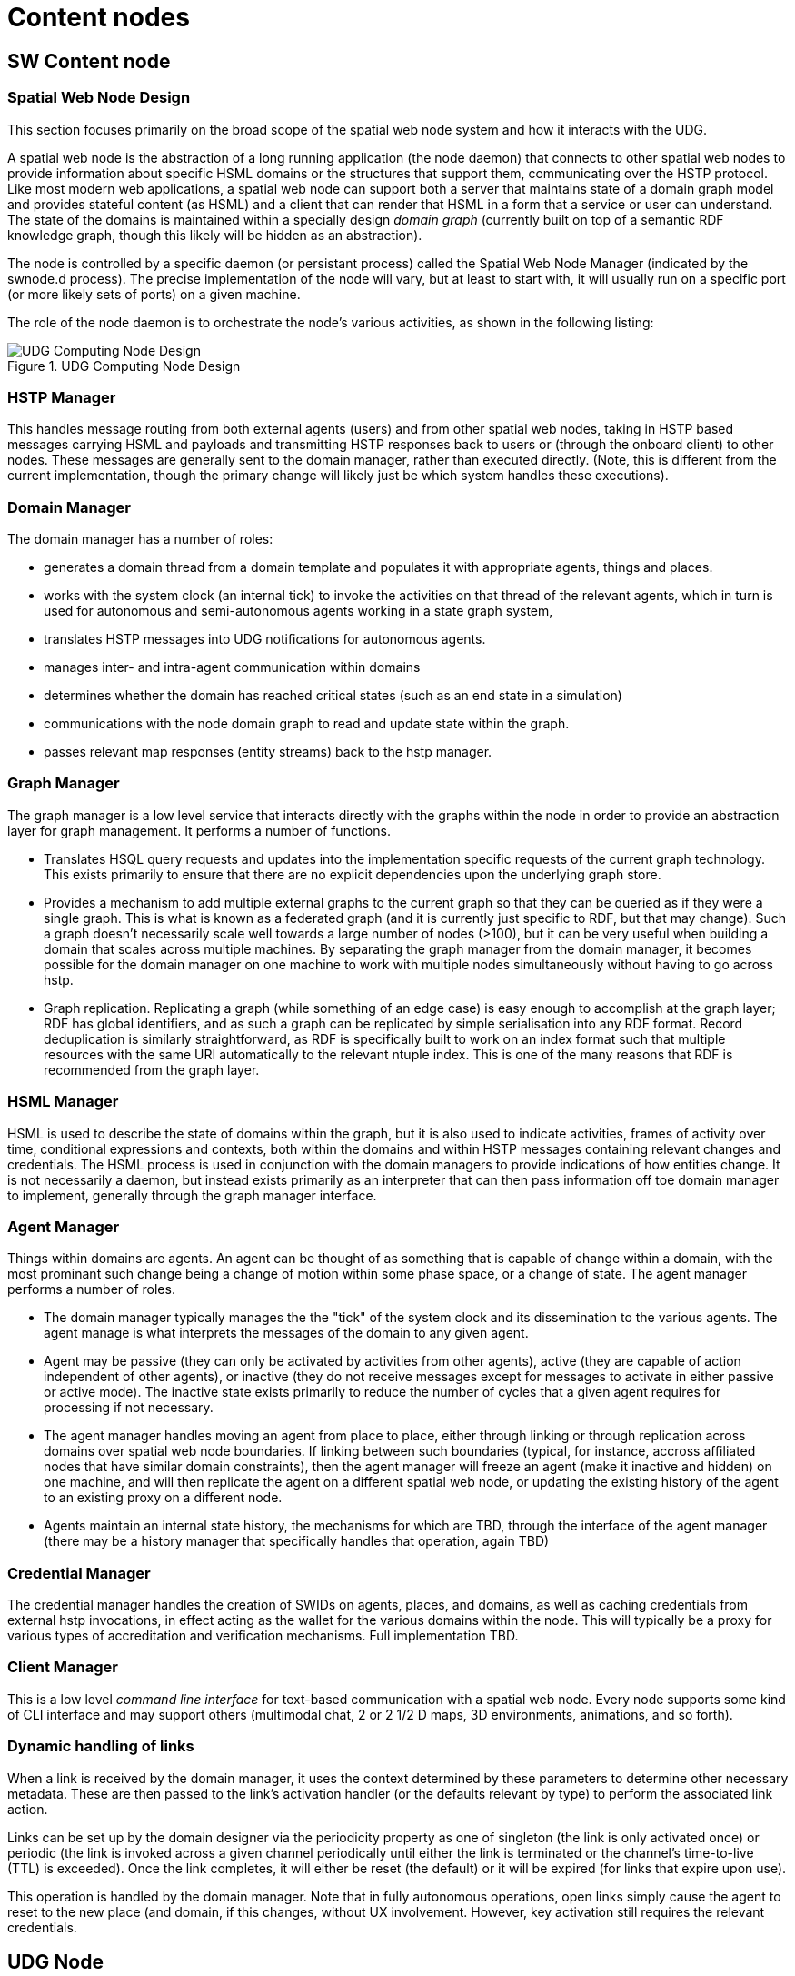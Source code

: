﻿= Content nodes

== SW Content node

=== Spatial Web Node Design

This section focuses primarily on the broad scope of the spatial web node system
and how it interacts with the UDG.

A spatial web node is the abstraction of a long running application (the node
daemon) that connects to other spatial web nodes to provide information about
specific HSML domains or the structures that support them, communicating over
the HSTP protocol. Like most modern web applications, a spatial web node can
support both a server that maintains state of a domain graph model and provides
stateful content (as HSML) and a client that can render that HSML in a form that
a service or user can understand. The state of the domains is maintained within
a specially design ___domain graph___ (currently built on top of a semantic RDF
knowledge graph, though this likely will be hidden as an abstraction).

The node is controlled by a specific daemon (or persistant process) called the
Spatial Web Node Manager (indicated by the swnode.d process). The precise
implementation of the node will vary, but at least to start with, it will
usually run on a specific port (or more likely sets of ports) on a given
machine.

The role of the node daemon is to orchestrate the node's various activities, as shown in the following listing:

[[fig-udg-node-design]]
.UDG Computing Node Design
image::UDG_Node_Design.png[UDG Computing Node Design]

// [source,mermaid]
// ----
// ---
// config:
//     layout: elk
// ---
// graph LR
// nm["Node Manager (swnode.d)"]
// hstp["HSTP Manager (hstp.d)"]
// gm["Graph Manager (graph.d)"]
// dm["Domain Manager (domain.d)"]
// agent["Agent Manager (agent.d)"]
// hsml["HSML Manager (hsml.d)"]
// cred["Credential Manager (cred.d)"]
// client["Client Manager (swclient.d)"]
// nm <--> hstp & dm & cred & client
// hstp <--> dm & gm
// dm <--> gm & agent & hsml
//----


=== HSTP Manager

This handles message routing from both external agents (users) and from other
spatial web nodes, taking in HSTP based messages carrying HSML and payloads and
transmitting HSTP responses back to users or (through the onboard client) to
other nodes. These messages are generally sent to the domain manager, rather
than executed directly. (Note, this is different from the current
implementation, though the primary change will likely just be which system
handles these executions).

=== Domain Manager

The domain manager has a number of roles:

* generates a domain thread from a domain template and populates it with
appropriate agents, things and places.

* works with the system clock (an internal tick) to invoke the activities on
that thread of the relevant agents, which in turn is used for autonomous and
semi-autonomous agents working in a state graph system,

* translates HSTP messages into UDG notifications for autonomous agents.

* manages inter- and intra-agent communication within domains

* determines whether the domain has reached critical states (such as an end
state in a simulation)

* communications with the node domain graph to read and update state within the
graph.

* passes relevant map responses (entity streams) back to the hstp manager.

=== Graph Manager

The graph manager is a low level service that interacts directly with the graphs
within the node in order to provide an abstraction layer for graph management.
It performs a number of functions.

* Translates HSQL query requests and updates into the implementation specific
requests of the current graph technology. This exists primarily to ensure that
there are no explicit dependencies upon the underlying graph store.

* Provides a mechanism to add multiple external graphs to the current graph so
that they can be queried as if they were a single graph. This is what is known
as a federated graph (and it is currently just specific to RDF, but that may
change). Such a graph doesn't necessarily scale well towards a large number of
nodes (>100), but it can be very useful when building a domain that scales
across multiple machines. By separating the graph manager from the domain
manager, it becomes possible for the domain manager on one machine to work with
multiple nodes simultaneously without having to go across hstp.

* Graph replication. Replicating a graph (while something of an edge case) is
easy enough to accomplish at the graph layer; RDF has global identifiers, and as
such a graph can be replicated by simple serialisation into any RDF format.
Record deduplication is similarly straightforward, as RDF is specifically built
to work on an index format such that multiple resources with the same URI
automatically to the relevant ntuple index. This is one of the many reasons that
RDF is recommended from the graph layer.

=== HSML Manager

HSML is used to describe the state of domains within the graph, but it is also
used to indicate activities, frames of activity over time, conditional
expressions and contexts, both within the domains and within HSTP messages
containing relevant changes and credentials. The HSML process is used in
conjunction with the domain managers to provide indications of how entities
change. It is not necessarily a daemon, but instead exists primarily as an
interpreter that can then pass information off toe domain manager to implement,
generally through the graph manager interface.

=== Agent Manager

Things within domains are agents. An agent can be thought of as something that
is capable of change within a domain, with the most prominant such change being
a change of motion within some phase space, or a change of state. The agent
manager performs a number of roles.

* The domain manager typically manages the the "tick" of the system clock and
its dissemination to the various agents. The agent manage is what interprets the
messages of the domain to any given agent.

* Agent may be passive (they can only be activated by activities from other
agents), active (they are capable of action independent of other agents), or
inactive (they do not receive messages except for messages to activate in either
passive or active mode). The inactive state exists primarily to reduce the
number of cycles that a given agent requires for processing if not necessary.

* The agent manager handles moving an agent from place to place, either through
linking or through replication across domains over spatial web node boundaries.
If linking between such boundaries (typical, for instance, accross affiliated
nodes that have similar domain constraints), then the agent manager will freeze
an agent (make it inactive and hidden) on one machine, and will then replicate
the agent on a different spatial web node, or updating the existing history of
the agent to an existing proxy on a different node.

* Agents maintain an internal state history, the mechanisms for which are TBD,
through the interface of the agent manager (there may be a history manager that
specifically handles that operation, again TBD)

=== Credential Manager

The credential manager handles the creation of SWIDs on agents, places, and
domains, as well as caching credentials from external hstp invocations, in
effect acting as the wallet for the various domains within the node. This will
typically be a proxy for various types of accreditation and verification
mechanisms. Full implementation TBD.

=== Client Manager

This is a low level __command line interface__ for text-based communication with
a spatial web node. Every node supports some kind of CLI interface and may
support others (multimodal chat, 2 or 2 1/2 D maps, 3D environments, animations,
and so forth).


=== Dynamic handling of links 

When a link is received by the domain manager, it uses the context determined by
these parameters to determine other necessary metadata. These are then passed to
the link's activation handler (or the defaults relevant by type) to perform the
associated link action.

Links can be set up by the domain designer via the periodicity property as one
of singleton (the link is only activated once) or periodic (the link is invoked
across a given channel periodically until either the link is terminated or the
channel's time-to-live (TTL) is exceeded). Once the link completes, it will
either be reset (the default) or it will be expired (for links that expire upon
use).

This operation is handled by the domain manager. Note that in fully autonomous
operations, open links simply cause the agent to reset to the new place (and
domain, if this changes, without UX involvement. However, key activation still
requires the relevant credentials.

== UDG Node

= UDG Node compoents

A typical Spatial Web UDG Node consists of a number of key components.

The hstp.d daemon::
This is the analog to the http.d daemon that powers HTTP web servers. It handles
the receipt of messages across channnels to the SW Node, and it also routes
messages in outbound channels to their destination. Its primary purpose is to
communicate with the broader Spatial Web, though it also has certain operations
that it can perform on the underlying domain graph of the SW Node.

The hsml.d process::
This interprets incoming HSML messages and translates these into specific UDG
query and update commands. It is usually invoked by the hstp.d daemon to provide
interpretation of HSML, but it can also be used as necessary to create HSML
DOMs. In this phase, the assumption is that the incoming HSML will be in some
form of RDF - JSON-LD, Turtle, RDF-XML etc, but this is not necessarily a formal
requirement so long as there is some consistent mapping to the internal
representation.

The udg.d domain daemon::
This is an internal high frequency loop that is used in order to animate domains
to manage state. It is only very peripherally connected to HSTP (primarily when
dealing with SW Node to Node communication), but in general it this process that
handles the internal state changes to the domain graph.

The domain graph::
The domain graph is a graph that maintains state within the various domains
contained within the SW Node. Collectively, the set of all domain graphs of all
Spatial Web Nodes is known as the __Universal Domain Graph__ (or __UDG__).
However, it is worth noting that this is not a single comprehensive graph but
rather a collection of graphs.

augmented graph module::
This is a module that works in conjunction with the hsml.d process to join
multiple domain graphs together into a single comprehensive graph. Note that
this is used primarily to extend the domain graph for handling complex
environments, and generally sits outside of the normal hstp.d processes.

certificate caches::
There are multiple certificate caches that are maintained by each Spatial Web
Node in order to reduce access time, especially for permissions. The caching
mechanism also serves to help resolve SWIDs on the local system.

SWID Generator::
Each Spatial Web node contains a mechanism to generate SWIDs that follow SWID
certificate standards, in effect acting like a wallet. This may be implemented
as a subgraph in the system or as a separate blockchain.

Transformation Pipeline::
Ordinarily, the output from a query will be some form of graph. However, for a
number of reasons, there will be times when the output needs to be transformed
into some other format (most especially HSML) or filtered in some other way
(such as through an LLM). The transformation pipeline handles this process.

Collector::
Certain operations involve aggregating the results of queries across multiple
spatial web nodes. The Collector module (part of hstp.d) is a queue that
collects incoming messages and aggregates them for transmission back to the
client. The exact details of the collector module are still TBD.

Extension Modules::
In all of these components, the fundamental design will be modular, such that
each component can be extended by code depending upon implementation. For
instance, the HSML encoder, the UDG.d and the HSTP.d all have access points for
agentic systems and e-commerce capabilities, components can be used for
converting external datasets into data analytics forms, transformations can be
written that generate images, maps, and related formats and so forth. These
module extensions would be integrated in by individual SW Node Administrators.

== Registry Node

=== Node for the Domain Registries

__Definition__. A __registry__ in the Spatial Web is a specific spatial web node that provides a number of services related to discovery, definition, search, DiD and alias resolution of resources. Most Spatial Web nodes provide registry services specifically for the resource within their respective graphs, though there are dedicated (public) nodes that exclusively handle these resources for public networks.

EDITOR: This document focuses solely on entity and domain registries. For more information about node registers, cf. link:node-registries.md[Node Registries].

=== Networks Neighborhoods of nodes

A SW Node communicates with other SW Nodes via HSTP. SW Nodes connect in one of
two ways:

. Via __neighborhood connections__ made when the node connects via a nodelink (a
specialized form of link that identifies a node) to another node. The successful
negotiation caches the nodelink in the node's __nodecache__. This is a
peer-to-peer connection.

. Via registration with a __public node registry__. In this case, the node
becomes visible to all other members of the registry. The registration process
returns a set of credentials that translate selected links from a search into
neighborhood links.

In both cases, when a node queries another node about its neighborhood, it can
cache the connections of the queried node. Case 2 in fact is essentially
Case 1 at a larger scale. Each node contains a certain amount of intrinsic
metadata about the type of domains on the system, which can in turn be used to
provide a facet query to find links from another node that have similar or
overlapping facets.

For instance, if a given node mostly contained shipping information, the facets
that it has can provide scores against another SW Node's registry metadata that
was tied into shipping to retrieve those particular SW Nodes that are most like
the requested nodes.

In addition to that, when a Spatial Web Node first registers with a registry, it
can retrieve schema definitions, common resources, code libraries and a
"starter" set of node links that can then be used to add to the neighborhood of
the registering node.

Nodelinks typically have a time-to-live attribute (TTL) that indicates how long
a link can remain active before it needs to be refreshed. If a nodelink cannot
be resolved, then a secondary TTL is activated that indicates how long an
interval should be taken before the link is considered dead, and consequently
should be purged.


=== Repositories, Registries

A __repository__ is a spatial web node that contains commonly utilized taxonomies, schemas, agents, activities, and other resources. A __registry__, on the other hand, is a way of registering the locations of specific spatial web nodes and their associated resources. The spatial web nodes, then would make use of the same DNS registry that HTTP and HTTPS uses, with the additional caveat that access would be moderated by credentials.

The Spatial Web Foundation should be responsible for maintaining core repositories, especially places, taxonomic concepts, activity components and schemas. This is a common requirement, and while others can and will create
their own definitions, they can use spatial web concepts to provide core
provenance and structure.

The Spatial Web Foundation should also be responsible for a Spatial Web
Registration Authority (SWRA). The purpose of such a registry is to provide a
clearinghouse for identifying and classifying public domains, using the Spatial
Web UDG Taxonomy (and the corresponding hsml:hasTopic and related predicates) to
help to identify relevant content.

When a Spatial Web Node is registered with SWRA several things happen:


* The ipv6 address of the node server is registered, along with a web domain
name and (if different from the default) a port. The SWRA registry can also
register the relevant IP addresses.

* A SW domain on a SW node can be assigned a public SWRA credential that
indicates that the domain in question is a part of the SWRA network (similar
networks can be established with different sets of credentials).

* Periodically, the spatial web node can send an update of all domains on that
node that have the relevant credentials. This include any metadata (topics) that
are associated with the domain. Note that these domains provide access points to
other domains that may not necessarily be transmitted to the registry. As such
they should be seen as starting points for various domain activities. Not all
domains on a node need (or should) be so registered.

* Registries that issue their own credentials create __affiliation networks__.
For instance, a given company that produces lines of IoT devices with associated
HSML interfaces may end up providing an affiliation network of all nodes that
make use of these devices, and as such share common domain and agent interfaces,
taxonomies, structures and so forth. Similarly, a multi-system role playing game
may set up an affiliation network where each node hosts one or more domains in
that particular universe, with the ability for agents to move from one node to
another through the use of supported credentials in that affiliation network.

* A SW Node (and associated domains) can be part of multiple affiliation
networks. For instance, a federal government may provide a core affiliation
network for its member states, each both sharing resources and providing
information, as well as identifying what other nodes are part of that
affiliation.

* Both a repository and a registry are spatial web nodes. What differentiates
them is primarily whether they have the additional functions of registration and
whether they permit sharing within one or more affiliate networks. This are
additional modules that can be added on to the base functionality of the spatial
web node.

* Moreover, a spatial web node can be both a repository and a registry.

=== Affiliation Networks

An __affiliation network__ is a network of spatial web nodes which shares common
resources, taxonomic classifications and typically a common registry. The
registry serves as the hub of the network, identifying membership in the
affiliation network as well as providing a mechanism for discovery within that
network.

One of the roles of a registry is to issue and affiliation credential. This
credential serves as a way of verifying that nodes within the network are in
fact part of that network, and provide permissions that spatial web clients need
to have in order to access certain features.

For instance, a group of universities in a given region may establish an
affiliated network. This means that each university effectively agrees to abide
by specific taxonomies as a way of organizing information, provides common set
of activities for performing such tasks as transferring students between
universities, enrolling in classes, and so forth, and will often allow students
and faculty from one university to access resources or get consistent grading at
other universities within the affiliation.

This is accomplished through a "university league" credential which is issued
when the node is added to the network. When a student registers to a given node,
their user agent (the software client they interact with) within the system
receives a corresponding private key credential that both makes the user a
resource in the system and provides them access to that system.

This serves a number of functions. For instance, an administrator can perform an
affiliation level search for a given student, faculty member, class, or program
(among many other things), either by ID or by attributes. A student can register
with another university within the affiliation to take a class remotely, or can
even sign up to and use remotely controlled laboratories stations (such as
observatory time at a telescope or participation within a collaborative
concert). A teacher can make available resources such as books or training
videos from protected repositories to all of her students.

In this particular case, the registry serves to identify those domains within
the network of nodes of affiliated members that may contain the desired
resources. When a query is made in the broader context of the affiliation, each
of these affiliated nodes are then queried in turn and return the associated
links to those resources as a structure (analogous to an RSS or Atom type
structure) that are then collated by the calling domain.

Note that the nodes in these affiliated networks are not (typically) graph
extensions. A graph extension expands the active domain graph of a given node
and is normally secured, because it exposes all resources within that graph. An
affiliation query, on the other hand, is a request for information (typically
links but also maps) from other nodes in the affiliated network.

[source,mermaid]
----
---
config:
  layout: elk
---
flowchart TD
  subgraph SWRAF[Spatial Web Affiliation]
      subgraph ULN[University Network]
         direction TB
            Oxbridge1[<b>Domain</b><br>Oxbridge University]
            Camford[<b>Domain</b><br>Camford University]
            Eden[<b>Domain</b><br>Eden University]
            Queens[<b>Domain</b><br>Queens College]
      end
      subgraph CL[College Rugby League]
         direction TB
         Oxbridge2[<b>Domain</b><br>Oxbridge University]
         Amhurter[<b>Domain</b><br>Anhurter]
         Chancery[<b>Domain</b><br>Chancery]
      end
      Oxbridge1 -.- Oxbridge2
      ulna[<b>Domain</b><br>University League Registry]
      cla[<b>Domain</b><br>College Rugby Registry]
      ulna -->ULN
      cla -->CL
  end
  swra[<b>Domain</b><br>Spatial Web Registry]
  swra -->SWRAF

  style SWRAF fill:#FFFFF8
----

Here, Oxbridge University is part of two affiliation networks - a university
network and a rugby league network.
